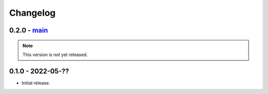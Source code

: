 Changelog
=========

0.2.0 - `main`_
---------------

.. note:: This version is not yet released.

0.1.0 - 2022-05-??
------------------

* Initial release.

.. _`main`: https://github.com/ansible/containmint
